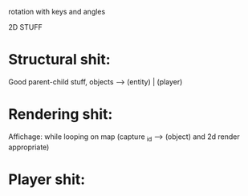 rotation with keys and angles

2D STUFF
* Structural shit:
	Good parent-child stuff, objects --> (entity) | (player)

* Rendering shit:
	Affichage: while looping on map (capture _id --> (object) and 2d render appropriate)

* Player shit:
	
